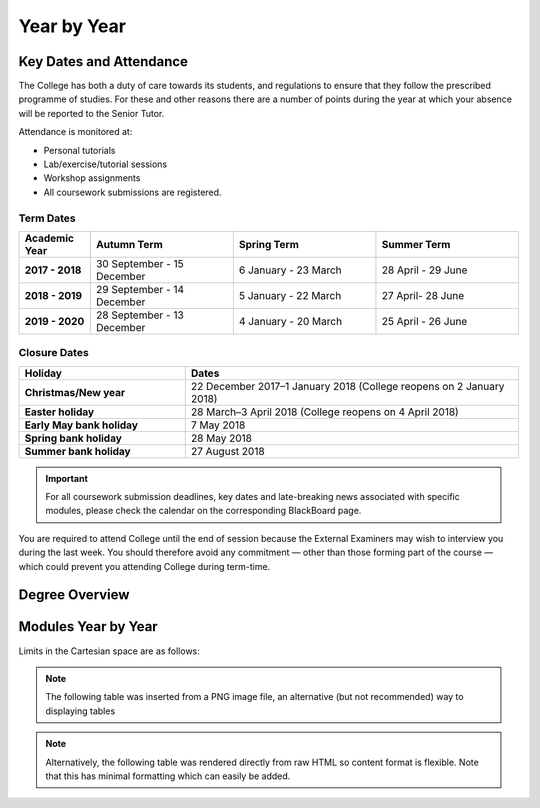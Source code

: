 =============
Year by Year
=============

Key Dates and Attendance
========================

The College has both a duty of care towards its students, and regulations to ensure that they follow the prescribed programme of studies. For these and other reasons there are a number of points during the year at which your absence will be reported to the Senior Tutor.

Attendance is monitored at:

- Personal tutorials
- Lab/exercise/tutorial sessions
- Workshop assignments
- All coursework submissions are registered.

Term Dates
----------

.. list-table::
  :widths: 5 10 10 10
  :header-rows: 1

  * - **Academic Year**
    - **Autumn Term**
    - **Spring Term**
    - **Summer Term**
  * - **2017 - 2018**
    - 30 September - 15 December
    - 6 January - 23 March
    - 28 April - 29 June
  * - **2018 - 2019**
    - 29 September - 14 December
    - 5 January - 22 March
    - 27 April- 28 June
  * - **2019 - 2020**
    - 28 September - 13 December
    - 4 January - 20 March
    - 25 April - 26 June

Closure Dates
-------------

.. list-table::
  :widths: 5 10
  :header-rows: 1

  * - **Holiday**
    - **Dates**
  * - **Christmas/New year**
    - 22 December 2017–1 January 2018 (College reopens on 2 January 2018)
  * - **Easter holiday**
    - 28 March–3 April 2018 (College reopens on 4 April 2018)
  * - **Early May bank holiday**
    - 7 May 2018
  * - **Spring bank holiday**
    - 28 May 2018
  * - **Summer bank holiday**
    - 27 August 2018

.. important:: For all coursework submission deadlines, key dates and late-breaking news associated with specific modules, please check the calendar on the corresponding BlackBoard page.

You are required to attend College until the end of session because the External Examiners may wish to interview you during the last week. You should therefore avoid any commitment — other than those forming part of the course — which could prevent you attending College during term-time.

Degree Overview
===============


Modules Year by Year
=======================

Limits in the Cartesian space are as follows:


.. note:: The following table was inserted from a PNG image file, an alternative (but not recommended) way to displaying tables

.. figure:: _static/year1-modules.png
   :align: center
   :figclass: align-center

.. note:: Alternatively, the following table was rendered directly from raw HTML so content format is flexible. Note that this has minimal formatting which can easily be added.

.. raw:: html

  <div style="overflow-x:auto;font-size:.8em">
    <table border="1" cellpadding="10" width="100%">
      <tr bgcolor="#B0B1AF">
        <th>Theme</th>
        <th>Title</th>
        <th>Description</th>
        <th>Compulsary/Elective</th>
      </tr>
      <tr>
        <td bgcolor="#96C086">Transferable Skills</td>
        <td >Induction Projects</td>
        <td >Introduce cohort to School and resources, introduce student group to each other and staff, embed in London and Imperial</td>
        <td >Compulsory</td>
      </tr>
      <tr>
        <td bgcolor="#FFF101">Engineering</td>
        <td >Engineering Mathematics</td>
        <td >Engineering mathematics for design engineering</td>
        <td >Compulsory</td>
      </tr>
      <tr>
        <td bgcolor="#96C086">Transferable Skills</td>
        <td >Communication in Design</td>
        <td >Presentation and technical communication skills, in combination with development of visual communication skills</td>
        <td >Compulsory</td>
      </tr>
      <tr>
        <td bgcolor="#FFF101">Engineering</td>
        <td >Production and Materials</td>
        <td >Introduction to production and manufacturing resources</td>
        <td >Compulsory</td>
      </tr>
      <tr>
        <td bgcolor="#BD252C">Design</td>
        <td >Design 1</td>
        <td >Exploring the integration of design engineering tools to deliver effective design, introduction to design engineering research</td>
        <td >Compulsory</td>
      </tr>
      <tr>
        <td bgcolor="#FFF101">Engineering</td>
        <td >Engineering Analysis 1.1 Mechanics</td>
        <td >Development of fundamental skills in Mechanics and Dynamics for Design</td>
        <td >Compulsory</td>
      </tr>
    </table>
  </div>
 <br>
